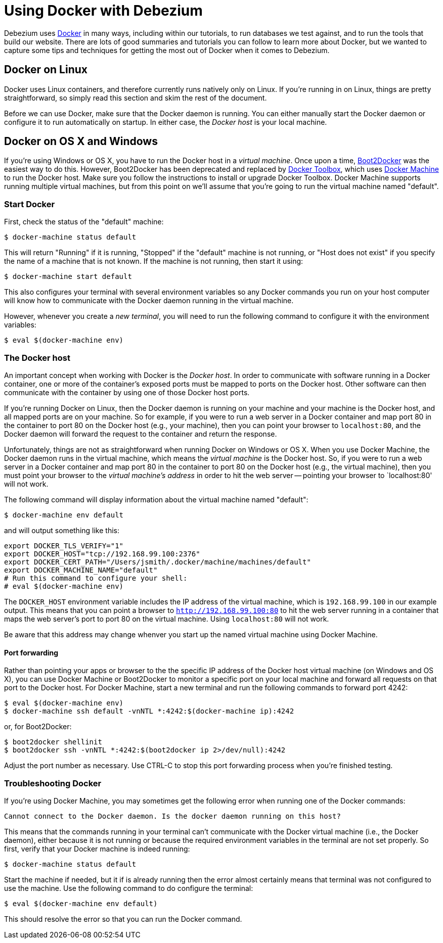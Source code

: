 = Using Docker with Debezium
:awestruct-layout: doc
:linkattrs:
:icons: font

Debezium uses http://docker.com/[Docker] in many ways, including within our tutorials, to run databases we test against, and to run the tools that build our website. There are lots of good summaries and tutorials you can follow to learn more about Docker, but we wanted to capture some tips and techniques for getting the most out of Docker when it comes to Debezium.

[[linux]]
## Docker on Linux

Docker uses Linux containers, and therefore currently runs natively only on Linux. If you're running in on Linux, things are pretty straightforward, so simply read this section and skim the rest of the document.

Before we can use Docker, make sure that the Docker daemon is running. You can either manually start the Docker daemon or configure it to run automatically on startup. In either case, the _Docker host_ is your local machine.

[[os-x]]
[[windows]]
## Docker on OS X and Windows

If you're using Windows or OS X, you have to run the Docker host in a _virtual machine_. Once upon a time, http://boot2docker.io[Boot2Docker] was the easiest way to do this. However, Boot2Docker has been deprecated and replaced by https://www.docker.com/toolbox[Docker Toolbox], which uses https://docs.docker.com/machine/get-started/[Docker Machine] to run the Docker host. Make sure you follow the instructions to install or upgrade Docker Toolbox. Docker Machine supports running multiple virtual machines, but from this point on we'll assume that you're going to run the virtual machine named "default".

[[start-docker]]
### Start Docker

First, check the status of the "default" machine:

    $ docker-machine status default

This will return "Running" if it is running, "Stopped" if the "default" machine is not running, or "Host does not exist" if you specify the name of a machine that is not known. If the machine is not running, then start it using:

    $ docker-machine start default

This also configures your terminal with several environment variables so any Docker commands you run on your host computer will know how to communicate with the Docker daemon running in the virtual machine. 

However, whenever you create a _new terminal_, you will need to run the following command to configure it with the environment variables:

    $ eval $(docker-machine env)

[[docker-host]]
### The Docker host

An important concept when working with Docker is the _Docker host_. In order to communicate with software running in a Docker container, one or more of the container's exposed ports must be mapped to ports on the Docker host. Other software can then communicate with the container by using one of those Docker host ports.

If you're running Docker on Linux, then the Docker daemon is running on your machine and your machine is the Docker host, and all mapped ports are on your machine. So for example, if you were to run a web server in a Docker container and map port 80 in the container to port 80 on the Docker host (e.g., your machine), then you can point your browser to `localhost:80`, and the Docker daemon will forward the request to the container and return the response.

Unfortunately, things are not as straightforward when running Docker on Windows or OS X. When you use Docker Machine, the Docker daemon runs in the virtual machine, which means the _virtual machine_ is the Docker host. So, if you were to run a web server in a Docker container and map port 80 in the container to port 80 on the Docker host (e.g., the virtual machine), then you must point your browser to the _virtual machine's address_ in order to hit the web server -- pointing your browser to `localhost:80' will not work.

The following command will display information about the virtual machine named "default":

    $ docker-machine env default

and will output something like this:

    export DOCKER_TLS_VERIFY="1"
    export DOCKER_HOST="tcp://192.168.99.100:2376"
    export DOCKER_CERT_PATH="/Users/jsmith/.docker/machine/machines/default"
    export DOCKER_MACHINE_NAME="default"
    # Run this command to configure your shell: 
    # eval $(docker-machine env)

The `DOCKER_HOST` environment variable includes the IP address of the virtual machine, which is `192.168.99.100` in our example output. This means that you can point a browser to `http://192.168.99.100:80` to hit the web server running in a container that maps the web server's port to port 80 on the virtual machine. Using `localhost:80` will not work.

Be aware that this address may change whenver you start up the named virtual machine using Docker Machine.

[[port-forwarding]]
#### Port forwarding

Rather than pointing your apps or browser to the the specific IP address of the Docker host virtual machine (on Windows and OS X), you can use Docker Machine or Boot2Docker to monitor a specific port on your local machine and forward all requests on that port to the Docker host. For Docker Machine, start a new terminal and run the following commands to forward port 4242:

    $ eval $(docker-machine env)
    $ docker-machine ssh default -vnNTL *:4242:$(docker-machine ip):4242

or, for Boot2Docker:

    $ boot2docker shellinit
    $ boot2docker ssh -vnNTL *:4242:$(boot2docker ip 2>/dev/null):4242

Adjust the port number as necessary. Use CTRL-C to stop this port forwarding process when you're finished testing.

### Troubleshooting Docker

If you're using Docker Machine, you may sometimes get the following error when running one of the Docker commands:

    Cannot connect to the Docker daemon. Is the docker daemon running on this host?

This means that the commands running in your terminal can't communicate with the Docker virtual machine (i.e., the Docker daemon), either because it is not running or because the required environment variables in the terminal are not set properly. So first, verify that your Docker machine is indeed running:

    $ docker-machine status default

Start the machine if needed, but it if is already running then the error almost certainly means that terminal was not configured to use the machine. Use the following command to do configure the terminal:

    $ eval $(docker-machine env default)

This should resolve the error so that you can run the Docker command.

